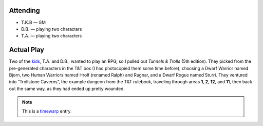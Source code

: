 .. title: Trollstone Caverns
.. slug: trollstone-caverns
.. date: 2005-08-03 23:00:00 UTC-05:00
.. tags: actual-play,rpg,t&t,kids,timewarp
.. category: gaming/actual-play/the-kids/tnt
.. link: 
.. description: 
.. type: text


Attending
=========

+ T.K.B — GM
+ D.B. — playing two characters
+ T.A. — playing two characters

.. _kids: link://category/gaming/actual-play/the-kids
.. _timewarp: link://slug/new-blog-first-post

Actual Play
===========

Two of the kids_, T.A. and D.B., wanted to play an RPG, so I pulled
out `Tunnels & Trolls` (5th edition).  They picked from the
pre-generated characters in the T&T box (I had photocopied them some
time before), choosing a Dwarf Warrior named Bjorn, two Human Warriors
named Hrolf (renamed Ralph) and Ragnar, and a Dwarf Rogue named
Sturri.  They ventured into “Trollstone Caverns”, the example dungeon
from the T&T rulebook, traveling through areas **1**, **2**, **12**,
and **11**, then back out the same way, as they had ended up pretty
wounded.

.. Note:: This is a timewarp_ entry.
